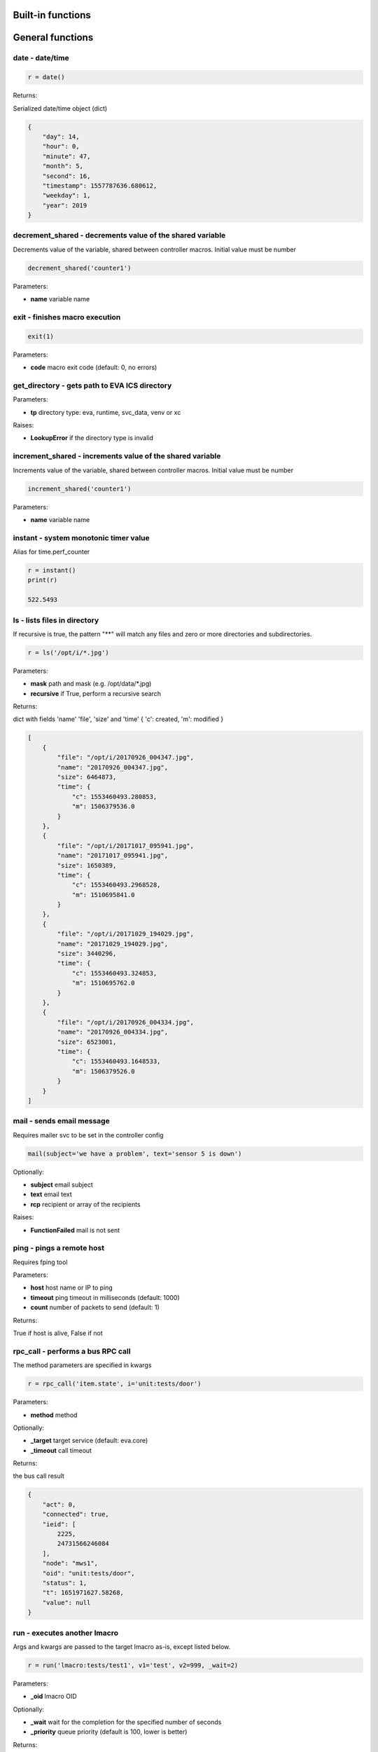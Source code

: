 Built-in functions
==================


.. _eva4_py_macro_api_cat_general:

General functions
=================



.. _eva4_py_macro_api_date:

date - date/time
----------------



.. code-block:: python

    r = date()

Returns:

Serialized date/time object (dict)

.. code-block:: json

    {
        "day": 14,
        "hour": 0,
        "minute": 47,
        "month": 5,
        "second": 16,
        "timestamp": 1557787636.680612,
        "weekday": 1,
        "year": 2019
    }


.. _eva4_py_macro_api_decrement_shared:

decrement_shared - decrements value of the shared variable
----------------------------------------------------------

Decrements value of the variable, shared between controller macros. Initial value must be number

.. code-block:: python

    decrement_shared('counter1')

Parameters:

* **name** variable name


.. _eva4_py_macro_api_exit:

exit - finishes macro execution
-------------------------------



.. code-block:: python

    exit(1)

Parameters:

* **code** macro exit code (default: 0, no errors)


.. _eva4_py_macro_api_get_directory:

get_directory - gets path to EVA ICS directory
----------------------------------------------



Parameters:

* **tp** directory type: eva, runtime, svc_data, venv or xc

Raises:

* **LookupError** if the directory type is invalid


.. _eva4_py_macro_api_increment_shared:

increment_shared - increments value of the shared variable
----------------------------------------------------------

Increments value of the variable, shared between controller macros. Initial value must be number

.. code-block:: python

    increment_shared('counter1')

Parameters:

* **name** variable name


.. _eva4_py_macro_api_instant:

instant - system monotonic timer value
--------------------------------------

Alias for time.perf_counter

.. code-block:: python

    r = instant()
    print(r)

    522.5493


.. _eva4_py_macro_api_ls:

ls - lists files in directory
-----------------------------

If recursive is true, the pattern "**" will match any files and zero or more directories and subdirectories.

.. code-block:: python

    r = ls('/opt/i/*.jpg')

Parameters:

* **mask** path and mask (e.g. /opt/data/\*.jpg)
* **recursive** if True, perform a recursive search

Returns:

dict with fields 'name' 'file', 'size' and 'time' { 'c': created, 'm': modified }

.. code-block:: json

    [
        {
            "file": "/opt/i/20170926_004347.jpg",
            "name": "20170926_004347.jpg",
            "size": 6464873,
            "time": {
                "c": 1553460493.280853,
                "m": 1506379536.0
            }
        },
        {
            "file": "/opt/i/20171017_095941.jpg",
            "name": "20171017_095941.jpg",
            "size": 1650389,
            "time": {
                "c": 1553460493.2968528,
                "m": 1510695841.0
            }
        },
        {
            "file": "/opt/i/20171029_194029.jpg",
            "name": "20171029_194029.jpg",
            "size": 3440296,
            "time": {
                "c": 1553460493.324853,
                "m": 1510695762.0
            }
        },
        {
            "file": "/opt/i/20170926_004334.jpg",
            "name": "20170926_004334.jpg",
            "size": 6523001,
            "time": {
                "c": 1553460493.1648533,
                "m": 1506379526.0
            }
        }
    ]


.. _eva4_py_macro_api_mail:

mail - sends email message
--------------------------

Requires mailer svc to be set in the controller config

.. code-block:: python

    mail(subject='we have a problem', text='sensor 5 is down')

Optionally:

* **subject** email subject
* **text** email text
* **rcp** recipient or array of the recipients

Raises:

* **FunctionFailed** mail is not sent


.. _eva4_py_macro_api_ping:

ping - pings a remote host
--------------------------

Requires fping tool

Parameters:

* **host** host name or IP to ping
* **timeout** ping timeout in milliseconds (default: 1000)
* **count** number of packets to send (default: 1)

Returns:

True if host is alive, False if not


.. _eva4_py_macro_api_rpc_call:

rpc_call - performs a bus RPC call
----------------------------------

The method parameters are specified in kwargs

.. code-block:: python

    r = rpc_call('item.state', i='unit:tests/door')

Parameters:

* **method** method

Optionally:

* **_target** target service (default: eva.core)
* **_timeout** call timeout

Returns:

the bus call result

.. code-block:: json

    {
        "act": 0,
        "connected": true,
        "ieid": [
            2225,
            24731566246084
        ],
        "node": "mws1",
        "oid": "unit:tests/door",
        "status": 1,
        "t": 1651971627.58268,
        "value": null
    }


.. _eva4_py_macro_api_run:

run - executes another lmacro
-----------------------------

Args and kwargs are passed to the target lmacro as-is, except listed below.

.. code-block:: python

    r = run('lmacro:tests/test1', v1='test', v2=999, _wait=2)

Parameters:

* **_oid** lmacro OID

Optionally:

* **_wait** wait for the completion for the specified number of seconds
* **_priority** queue priority (default is 100, lower is better)

Returns:

Serialized macro action object (dict)

.. code-block:: json

    {
        "err": null,
        "exitcode": 0,
        "finished": true,
        "node": "mws1",
        "oid": "lmacro:tests/test1",
        "out": "all is fine",
        "params": {
          "kwargs": {
            "v1": "test",
            "v2": 999
          }
        },
        "priority": 100,
        "status": "completed",
        "svc": "eva.controller.py",
        "time": {
            "accepted": 1651971891.772146,
            "completed": 1651971891.772503,
            "created": 1651971891.7694325,
            "pending": 1651971891.7723224,
            "running": 1651971891.7723744
        },
        "uuid": "3c291d89-9f25-4a2c-ad88-699867a8ce6b"
      }

Raises:

* **ResourceNotFound** macro not found


.. _eva4_py_macro_api_service:

service - get the service object for the direct access
------------------------------------------------------

e.g. service.bus: direct access to BUS/RT service.rpc: direct access to BUS/RT RPC

Returns:

the service object


.. _eva4_py_macro_api_set_shared:

set_shared - sets value of the shared variable
----------------------------------------------

Sets value of the variable, shared between controller macros

.. code-block:: python

    set_shared('var1', 777)

Parameters:

* **name** variable name

Optionally:

* **value** value to set. If empty, the variable is deleted


.. _eva4_py_macro_api_sha256sum:

sha256sum - calculates SHA256 sum
---------------------------------



Parameters:

* **value** value to calculate
* **hexdigest** return binary digest or hex (True, default)

Returns:

sha256 digest


.. _eva4_py_macro_api_shared:

shared - gets value of the shared variable
------------------------------------------

Gets value of the variable, shared between controller macros

.. code-block:: python

    r = shared('var1')
    print(r)

    777

Parameters:

* **name** variable name

Optionally:

* **default** value if variable doesn't exist

Returns:

variable value, None (or default) if variable doesn't exist


.. _eva4_py_macro_api_sleep:

sleep - sleep(seconds)
----------------------

Delay execution for a given number of seconds.  The argument may be a floating point number for subsecond precision.

.. code-block:: python

    sleep(0.1)


.. _eva4_py_macro_api_system:

system - execute the command in a subshell
------------------------------------------

Alias for os.system

.. code-block:: python

    r = system('touch /tmp/1.dat')
    print(r)

    0

Returns:

shell exit code (0 - no error)


.. _eva4_py_macro_api_system_name:

system_name - get the system name
---------------------------------



.. code-block:: python

    r = system_name()
    print(r)

    myhost

Returns:

system name


.. _eva4_py_macro_api_time:

time - current time in seconds since Epoch
------------------------------------------

Return the current time in seconds since the Epoch. Fractions of a second may be present if the system clock provides them.

.. code-block:: python

    r = time()
    print(r)

    1553461581.549374



.. _eva4_py_macro_api_cat_item:

Item functions
==============



.. _eva4_py_macro_api_state:

state - gets item state
-----------------------



.. code-block:: python

    r = state('unit:tests/door')

Parameters:

* **oid** item OID or mask

Returns:

item status/value dict or list for mask

.. code-block:: json

    {
        "act": 0,
        "connected": true,
        "ieid": [
            2225,
            24731566246084
        ],
        "node": "mws1",
        "oid": "unit:tests/door",
        "status": 1,
        "t": 1651971627.58268,
        "value": null
    }

Raises:

* **ResourceNotFound** item not found


.. _eva4_py_macro_api_status:

status - gets item status
-------------------------



.. code-block:: python

    r = status('unit:tests/unit1')
    print(r)

    0

Parameters:

* **oid** item OID

Returns:

item status (integer)

Raises:

* **ResourceNotFound** item not found


.. _eva4_py_macro_api_value:

value - gets item value
-----------------------



.. code-block:: python

    r = value('sensor:env/temp_test')
    print(r)

    191.0

Parameters:

* **i** item OID

Optionally:

* **default** value if null (default is empty string)

Returns:

item value

Raises:

* **ResourceNotFound** item not found



.. _eva4_py_macro_api_cat_lvar:

LVar functions
==============



.. _eva4_py_macro_api_clear:

clear - clears lvar status
--------------------------

Set lvar status to 0 or stop timer lvar (set timer status to 0)

.. code-block:: python

    clear('lvar:tests/test1')

Parameters:

* **oid** lvar OID

Raises:

* **FunctionFailed** lvar value set error
* **ResourceNotFound** lvar not found


.. _eva4_py_macro_api_decrement:

decrement - decrements lvar value
---------------------------------



.. code-block:: python

    decrement('lvar:tests/test1')

Parameters:

* **oid** lvar OID

Raises:

* **FunctionFailed** lvar value decrement error
* **ResourceNotFound** lvar not found


.. _eva4_py_macro_api_increment:

increment - increments lvar value
---------------------------------



.. code-block:: python

    increment('lvar:tests/test1')

Parameters:

* **lvar_id** lvar OID

Raises:

* **FunctionFailed** lvar value increment error
* **ResourceNotFound** lvar not found


.. _eva4_py_macro_api_is_expired:

is_expired - checks is lvar (timer) or item state expired/error
---------------------------------------------------------------



.. code-block:: python

    r = is_expired('lvar:nogroup/timer1')
    print(r)

    True

Parameters:

* **oid** item OID

Returns:

True if the timer has been expired

Raises:

* **ResourceNotFound** item not found


.. _eva4_py_macro_api_reset:

reset - resets lvar status
--------------------------

Set lvar status to 1 or start lvar timer

.. code-block:: python

    reset('lvar:tests/test1')

Parameters:

* **oid** lvar OID

Raises:

* **FunctionFailed** lvar value set error
* **ResourceNotFound** lvar not found


.. _eva4_py_macro_api_set:

set - sets lvar value
---------------------



.. code-block:: python

    set('lvar:tests/test1', value=1)

Parameters:

* **oid** lvar OID

Optionally:

* **value** lvar value (if not specified, lvar is set to null)

Raises:

* **FunctionFailed** lvar value set error
* **ResourceNotFound** lvar not found


.. _eva4_py_macro_api_toggle:

toggle - toggles lvar status
----------------------------

Change lvar status to opposite boolean (0->1, 1->0)

.. code-block:: python

    toggle('lvar:tests/test1')

Parameters:

* **oid** lvar OID

Raises:

* **FunctionFailed** lvar value set error
* **ResourceNotFound** lvar not found



.. _eva4_py_macro_api_cat_unit:

Unit control
============



.. _eva4_py_macro_api_action:

action - executes unit control action
-------------------------------------



.. code-block:: python

    r = action('unit:tests/door', status=1, wait=5)

Parameters:

* **oid** unit OID
* **status** desired unit status

Optionally:

* **value** desired unit value
* **wait** wait for the completion for the specified number of seconds
* **priority** queue priority (default is 100, lower is better)

Returns:

Serialized action object (dict)

.. code-block:: json

    {
        "err": null,
        "exitcode": 0,
        "finished": true,
        "node": "mws1",
        "oid": "unit:tests/door",
        "out": null,
        "params": {
            "status": 1
        },
        "priority": 100,
        "status": "completed",
        "svc": "eva.controller.virtual",
        "time": {
            "accepted": 1651971627.5822825,
            "completed": 1651971627.5823474,
            "created": 1651971627.5794573
        },
        "uuid": "60202130-8c28-4632-a645-f840849ca144"
    }

Raises:

* **FunctionFailed** action failed to be executed
* **ResourceNotFound** unit not found


.. _eva4_py_macro_api_action_toggle:

action_toggle - executes an action to toggle unit status
--------------------------------------------------------

Creates a unit control action to toggle its status (1->0, 0->1)

.. code-block:: python

    r = action_toggle('unit:tests/door', wait=5)

Parameters:

* **oid** unit OID

Optionally:

* **value** desired unit value
* **wait** wait for the completion for the specified number of seconds
* **uuid** action UUID (will be auto generated if none specified)
* **priority** queue priority (default is 100, lower is better)

Returns:

Serialized action object (dict)

.. code-block:: json

    {
        "err": null,
        "exitcode": 0,
        "finished": true,
        "node": "mws1",
        "oid": "unit:tests/door",
        "out": null,
        "params": {
            "status": 1
        },
        "priority": 100,
        "status": "completed",
        "svc": "eva.controller.virtual",
        "time": {
            "accepted": 1651971627.5822825,
            "completed": 1651971627.5823474,
            "created": 1651971627.5794573
        },
        "uuid": "60202130-8c28-4632-a645-f840849ca144"
    }

Raises:

* **ResourceNotFound** unit not found


.. _eva4_py_macro_api_is_busy:

is_busy - checks is the unit busy
---------------------------------



.. code-block:: python

    r = is_busy('tests/unit1')
    print(r)

    False

Parameters:

* **oid** unit OID

Returns:

True if unit is busy (action is executed)

Raises:

* **ResourceNotFound** unit not found


.. _eva4_py_macro_api_kill:

kill - kills unit actions
-------------------------

Terminates the current action (if possible) and cancels all pending

.. code-block:: python

    kill('unit:tests/unit1')

Parameters:

* **oid** unit OID

Raises:

* **ResourceNotFound** unit not found


.. _eva4_py_macro_api_result:

result - gets action status
---------------------------

Checks the result of the action by its UUID or returns the actions for the specified unit

.. code-block:: python

    r = result('unit:tests/unit1')

Parameters:

* **oid** unit OID or
* **uuid** action uuid

Optionally:

* **sq** filter by action status: waiting, running, completed, failed or finished
* **limit** limit action list to N records

Returns:

list or single serialized action object

.. code-block:: json

    {
        "err": null,
        "exitcode": 0,
        "finished": true,
        "node": "mws1",
        "oid": "unit:tests/door",
        "out": null,
        "params": {
            "status": 1
        },
        "priority": 100,
        "status": "completed",
        "svc": "eva.controller.virtual",
        "time": {
            "accepted": 1651971627.5822825,
            "completed": 1651971627.5823474,
            "created": 1651971627.5794573
        },
        "uuid": "60202130-8c28-4632-a645-f840849ca144"
    }

Raises:

* **ResourceNotFound** unit or action not found


.. _eva4_py_macro_api_start:

start - executes an action to a unit
------------------------------------

Creates unit control action to set its status to 1

.. code-block:: python

    r = start('unit:tests/unit1', wait=5)

Parameters:

* **oid** unit OID

Optionally:

* **value** desired unit value
* **wait** wait for the completion for the specified number of seconds
* **priority** queue priority (default is 100, lower is better)

Returns:

Serialized action object (dict)

Raises:

* **ResourceNotFound** unit not found


.. _eva4_py_macro_api_stop:

stop - executes an action to stop a unit
----------------------------------------

Creates unit control action to set its status to 0

.. code-block:: python

    r = stop('unit:tests/unit1', wait=5)

Parameters:

* **oid** unit OID

Optionally:

* **value** desired unit value
* **wait** wait for the completion for the specified number of seconds
* **priority** queue priority (default is 100, lower is better)

Returns:

Serialized action object (dict)

Raises:

* **ResourceNotFound** unit not found


.. _eva4_py_macro_api_terminate:

terminate - terminates action execution
---------------------------------------

Terminates or cancel the action if it is still queued

.. code-block:: python

    try:
    terminate('unit:tests/unit1')
    except ResourceNotFound:
    print('no action running')

Parameters:

* **uuid** action uuid

Raises:

* **ResourceNotFound** if action is not found or action is already finished



.. _eva4_py_macro_api_cat_lock:

Locking functions
=================



.. _eva4_py_macro_api_lock:

lock - acquires a lock
----------------------

Requires locker svc to be set in the controller config

.. code-block:: python

    lock('lock1', expires=1)

Parameters:

* **lock_id** lock id
* **expires** time after which the lock is automatically unlocked (sec)

Optionally:

* **timeout** max timeout to wait

Raises:

* **FunctionFailed** failed to acquire the lock
* **TimeoutException** timed out


.. _eva4_py_macro_api_unlock:

unlock - releases a lock
------------------------

Releases the previously acquired lock

.. code-block:: python

    unlock('lock1')

Parameters:

* **lock_id** lock id

Raises:

* **FunctionFailed** ffailed to release the lock



.. _eva4_py_macro_api_cat_log:

Logging
=======



.. _eva4_py_macro_api_debug:

debug - log debug message
-------------------------

Alias for logging.debug

.. code-block:: python

    debug('this is a test debug message')


.. _eva4_py_macro_api_info:

info - log info message
-----------------------

Alias for logging.info

.. note::

  In Python macros, the default "print" function is alias for logging.info as well.


.. code-block:: python

    info('this is a test debug message')


.. _eva4_py_macro_api_warning:

warning - log warning message
-----------------------------

Alias for logging.warning

.. code-block:: python

    info('this is a test debug message')


.. _eva4_py_macro_api_error:

error - log error message
-------------------------

Alias for logging.error

.. code-block:: python

    error('this is a test debug message')


.. _eva4_py_macro_api_critical:

critical - log critical message
-------------------------------

Alias for logging.critical

.. code-block:: python

    critical('this is a test debug message')


